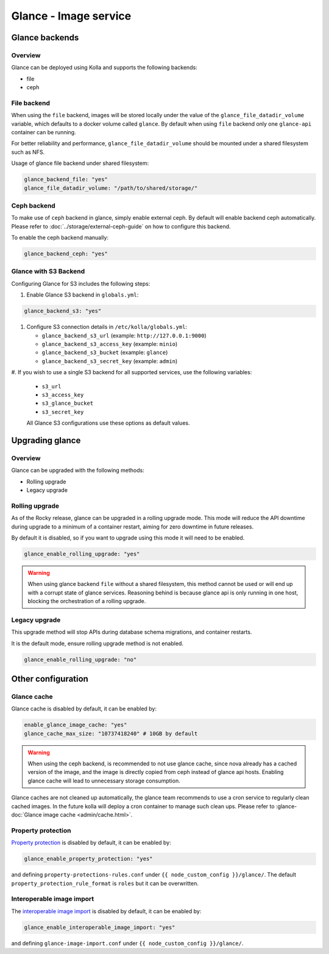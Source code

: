 .. _glance-guide:

======================
Glance - Image service
======================

Glance backends
---------------

Overview
~~~~~~~~

Glance can be deployed using Kolla and supports the following
backends:

* file
* ceph

File backend
~~~~~~~~~~~~

When using the ``file`` backend, images will be stored locally
under the value of the ``glance_file_datadir_volume`` variable, which defaults
to a docker volume called ``glance``. By default when using ``file`` backend
only one ``glance-api`` container can be running.

For better reliability and performance, ``glance_file_datadir_volume`` should
be mounted under a shared filesystem such as NFS.

Usage of glance file backend under shared filesystem:

.. code-block:: yaml

   glance_backend_file: "yes"
   glance_file_datadir_volume: "/path/to/shared/storage/"

Ceph backend
~~~~~~~~~~~~

To make use of ``ceph`` backend in glance, simply enable external ceph.
By default will enable backend ceph automatically.
Please refer to :doc:`../storage/external-ceph-guide`
on how to configure this backend.

To enable the ceph backend manually:

.. code-block:: yaml

   glance_backend_ceph: "yes"

Glance with S3 Backend
~~~~~~~~~~~~~~~~~~~~~~

Configuring Glance for S3 includes the following steps:

#. Enable Glance S3 backend in ``globals.yml``:

.. code-block:: yaml

   glance_backend_s3: "yes"

#. Configure S3 connection details in ``/etc/kolla/globals.yml``:

   * ``glance_backend_s3_url`` (example: ``http://127.0.0.1:9000``)
   * ``glance_backend_s3_access_key`` (example: ``minio``)
   * ``glance_backend_s3_bucket`` (example: ``glance``)
   * ``glance_backend_s3_secret_key`` (example: ``admin``)

#. If you wish to use a single S3 backend for all supported services,
use the following variables:

   * ``s3_url``
   * ``s3_access_key``
   * ``s3_glance_bucket``
   * ``s3_secret_key``

   All Glance S3 configurations use these options as default values.

Upgrading glance
----------------

Overview
~~~~~~~~

Glance can be upgraded with the following methods:

* Rolling upgrade
* Legacy upgrade

Rolling upgrade
~~~~~~~~~~~~~~~

As of the Rocky release, glance can be upgraded in a rolling upgrade mode.
This mode will reduce the API downtime during upgrade to a minimum of
a container restart, aiming for zero downtime in future releases.

By default it is disabled, so if you want to upgrade using this mode it will
need to be enabled.

.. code-block:: yaml

   glance_enable_rolling_upgrade: "yes"

.. warning::

    When using glance backend ``file`` without a shared filesystem, this method cannot
    be used or will end up with a corrupt state of glance services.
    Reasoning behind is because glance api is only running in one host, blocking the
    orchestration of a rolling upgrade.

Legacy upgrade
~~~~~~~~~~~~~~

This upgrade method will stop APIs during database schema migrations,
and container restarts.

It is the default mode, ensure rolling upgrade method is not enabled.

.. code-block:: yaml

   glance_enable_rolling_upgrade: "no"


Other configuration
-------------------

Glance cache
~~~~~~~~~~~~

Glance cache is disabled by default, it can be enabled by:

.. code-block:: yaml

   enable_glance_image_cache: "yes"
   glance_cache_max_size: "10737418240" # 10GB by default

.. warning::

   When using the ceph backend, is recommended to not use glance cache, since
   nova already has a cached version of the image, and the image is directly
   copied from ceph instead of glance api hosts. Enabling glance cache will
   lead to unnecessary storage consumption.

Glance caches are not cleaned up automatically, the glance team recommends to
use a cron service to regularly clean cached images. In the future kolla will
deploy a cron container to manage such clean ups.  Please refer to
:glance-doc:`Glance image cache <admin/cache.html>`.

Property protection
~~~~~~~~~~~~~~~~~~~

`Property protection <https://docs.openstack.org/glance/latest/admin/property-protections.html>`_
is disabled by default, it can be enabled by:

.. code-block:: yaml

   glance_enable_property_protection: "yes"


and defining ``property-protections-rules.conf`` under
``{{ node_custom_config }}/glance/``. The default
``property_protection_rule_format`` is ``roles`` but it can be overwritten.


Interoperable image import
~~~~~~~~~~~~~~~~~~~~~~~~~~

The `interoperable image import <https://docs.openstack.org/glance/latest/admin/interoperable-image-import.html>`_
is disabled by default, it can be enabled by:

.. code-block:: yaml

  glance_enable_interoperable_image_import: "yes"

and defining ``glance-image-import.conf`` under
``{{ node_custom_config }}/glance/``.
